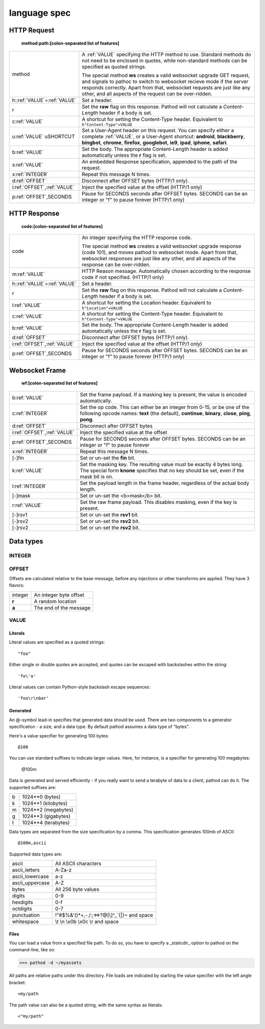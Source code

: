 .. _language:

language spec
=============

************
HTTP Request
************

    **method:path:[colon-separated list of features]**

.. list-table::
    :widths: 20 80
    :header-rows: 0

    * - method
      - A :ref:`VALUE` specifying the HTTP method to
        use. Standard methods do not need to be enclosed in quotes, while
        non-standard methods can be specified as quoted strings.

        The special method **ws** creates a valid websocket upgrade
        GET request, and signals to pathoc to switch to websocket recieve
        mode if the server responds correctly. Apart from that, websocket
        requests are just like any other, and all aspects of the request
        can be over-ridden.
    * - h\:\ :ref:`VALUE`\ =\ :ref:`VALUE`\
      - Set a header.
    * - r
      - Set the **raw** flag on this response. Pathod will not calculate a
        *Content-Length* header if a body is set.
    * - c\ :ref:`VALUE`
      - A shortcut for setting the Content-Type header. Equivalent to
        ``h"Content-Type"=VALUE``
    * - u\ :ref:`VALUE`
        uSHORTCUT
      - Set a User-Agent header on this request. You can specify either a
        complete :ref:`VALUE`, or a User-Agent shortcut: **android**,
        **blackberry**, **bingbot**, **chrome**, **firefox**, **googlebot**,
        **ie9**, **ipad**, **iphone**, **safari**.
    * - b\ :ref:`VALUE`
      - Set the body. The appropriate Content-Length header is added
        automatically unless the **r** flag is set.
    * - s\ :ref:`VALUE`
      - An embedded Response specification, appended to the path of the request.
    * - x\ :ref:`INTEGER`
      - Repeat this message N times.
    * - d\ :ref:`OFFSET`
      - Disconnect after OFFSET bytes (HTTP/1 only).
    * - i\ :ref:`OFFSET`,\ :ref:`VALUE`
      - Inject the specified value at the offset (HTTP/1 only)
    * - p\ :ref:`OFFSET`,SECONDS
      - Pause for SECONDS seconds after OFFSET bytes. SECONDS can be an integer
        or "f" to pause forever (HTTP/1 only)


*************
HTTP Response
*************

    **code:[colon-separated list of features]**

.. list-table::
    :widths: 20 80
    :header-rows: 0

    * - code
      - An integer specifying the HTTP response code.

        The special method **ws** creates a valid websocket upgrade
        response (code 101), and moves pathod to websocket mode. Apart
        from that, websocket responses are just like any other, and all
        aspects of the response can be over-ridden.
    * - m\ :ref:`VALUE`
      - HTTP Reason message. Automatically chosen according to the response
        code if not specified. (HTTP/1 only)
    * - h\:\ :ref:`VALUE`\ =\ :ref:`VALUE`\
      - Set a header.
    * - r
      - Set the **raw** flag on this response. Pathod will not calculate a
        *Content-Length* header if a body is set.
    * - l\ :ref:`VALUE`
      - A shortcut for setting the Location header. Equivalent to
        ``h"Location"=VALUE``
    * - c\ :ref:`VALUE`
      - A shortcut for setting the Content-Type header. Equivalent to
        ``h"Content-Type"=VALUE``
    * - b\ :ref:`VALUE`
      - Set the body. The appropriate Content-Length header is added
        automatically unless the **r** flag is set.
    * - d\ :ref:`OFFSET`
      - Disconnect after OFFSET bytes (HTTP/1 only).
    * - i\ :ref:`OFFSET`,\ :ref:`VALUE`
      - Inject the specified value at the offset (HTTP/1 only)
    * - p\ :ref:`OFFSET`,SECONDS
      - Pause for SECONDS seconds after OFFSET bytes. SECONDS can be an integer
        or "f" to pause forever (HTTP/1 only)

***************
Websocket Frame
***************

    **wf:[colon-separated list of features]**

.. list-table::
    :widths: 20 80
    :header-rows: 0

    * - b\ :ref:`VALUE`
      - Set the frame payload. If a masking key is present, the value is
        encoded automatically.
    * - c\ :ref:`INTEGER`
      - Set the op code. This can either be an integer from 0-15, or be one of
        the following opcode names: **text** (the default), **continue**,
        **binary**, **close**, **ping**, **pong**.
    * - d\ :ref:`OFFSET`
      - Disconnect after OFFSET bytes
    * - i\ :ref:`OFFSET`,\ :ref:`VALUE`
      - Inject the specified value at the offset
    * - p\ :ref:`OFFSET`,SECONDS
      - Pause for SECONDS seconds after OFFSET bytes. SECONDS can be an integer
        or "f" to pause forever
    * - x\ :ref:`INTEGER`
      - Repeat this message N times.
    * - [-]fin
      - Set or un-set the **fin** bit.
    * - k\ :ref:`VALUE`
      - Set the masking key. The resulting value must be exactly 4 bytes long.
        The special form **knone** specifies that no key should be set, even if
        the mask bit is on.
    * - l\ :ref:`INTEGER`
      - Set the payload length in the frame header, regardless of the actual
        body length.
    * - [-]mask
      - Set or un-set the <b>mask</b> bit.
    * - r\ :ref:`VALUE`
      - Set the raw frame payload. This disables masking, even if the key is present.
    * - [-]rsv1
      - Set or un-set the **rsv1** bit.
    * - [-]rsv2
      - Set or un-set the **rsv2** bit.
    * - [-]rsv2
      - Set or un-set the **rsv2** bit.



**********
Data types
**********

.. _INTEGER:

INTEGER
^^^^^^^

.. _OFFSET:

OFFSET
^^^^^^

Offsets are calculated relative to the base message, before any injections or
other transforms are applied. They have 3 flavors:

=======                 ==========================
integer                 An integer byte offset
**r**                   A random location
**a**                   The end of the message
=======                 ==========================


.. _VALUE:

VALUE
^^^^^

Literals
""""""""

Literal values are specified as a quoted strings::

    "foo"

Either single or double quotes are accepted, and quotes can be escaped with
backslashes within the string::

    'fo\'o'

Literal values can contain Python-style backslash escape sequences::

    'foo\r\nbar'



Generated
"""""""""

An @-symbol lead-in specifies that generated data should be used. There are two
components to a generator specification - a size, and a data type. By default
pathod assumes a data type of "bytes".

Here's a value specifier for generating 100 bytes::

    @100

You can use standard suffixes to indicate larger values. Here, for instance, is
a specifier for generating 100 megabytes:

    @100m

Data is generated and served efficiently - if you really want to send a
terabyte of data to a client, pathod can do it. The supported suffixes are:

==========          ====================
b                   1024**0 (bytes)
k                   1024**1 (kilobytes)
m                   1024**2 (megabytes)
g                   1024**3 (gigabytes)
t                   1024**4 (terabytes)
==========          ====================

Data types are separated from the size specification by a comma. This specification
generates 100mb of ASCII::

    @100m,ascii

Supported data types are:

=================          ==============================================
ascii                      All ASCII characters
ascii_letters              A-Za-z
ascii_lowercase            a-z
ascii_uppercase            A-Z
bytes                      All 256 byte values
digits                     0-9
hexdigits                  0-f
octdigits                  0-7
punctuation                !"#$%&\'()*+,-./:;<=>?@[\\]^_`{|}~ and space
whitespace                 \\t \\n \\x0b \\x0c \\r and space
=================          ==============================================



Files
"""""

You can load a value from a specified file path. To do so, you have to specify a
_staticdir_ option to pathod on the command-line, like so:

>>> pathod -d ~/myassets

All paths are relative paths under this directory. File loads are indicated by
starting the value specifier with the left angle bracket::

    <my/path

The path value can also be a quoted string, with the same syntax as literals::

    <"my/path"
